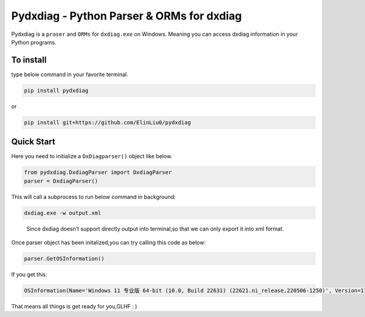 Pydxdiag - Python Parser & ORMs for dxdiag
==========================================

Pydxdiag is a ``praser`` and ``ORMs`` for ``dxdiag.exe`` on Windows.
Meaning you can access dxdiag information in your Python programs.

To install
~~~~~~~~~~

type below command in your favorite terminal.

.. code:: bash

   pip install pydxdiag

or

.. code:: bash

   pip install git+https://github.com/ElinLiu0/pydxdiag

Quick Start
~~~~~~~~~~~

Here you need to initialize a ``DxDiagparser()`` object like below.

.. code:: python

   from pydxdiag.DxdiagParser import DxdiagParser
   parser = DxdiagParser()

This will call a subprocess to run below command in background:

.. code:: powershell

   dxdiag.exe -w output.xml

..

   Since dxdiag doesn’t support directly output into terminal,so that we
   can only export it into xml format.

Once parser object has been initalized,you can try calling this code as
below:

.. code:: python

   parser.GetOSInformation()

If you get this:

.. code:: python

   OSInformation(Name='Windows 11 专业版 64-bit (10.0, Build 22631) (22621.ni_release.220506-1250)', Version=11, Bit=64, BuildId=22631, ReleaseId='22621.ni_release.220506-1250', Language='Chinese (Simplified) (Regional Setting: Chinese (Simplified))')

That means all things is get ready for you,GLHF : )
